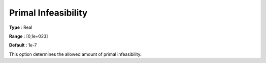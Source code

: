 .. _XA_Simplex_-_Primal_Infeasibility:


Primal Infeasibility
====================



**Type** :	Real	

**Range** :	[0,1e+023]	

**Default** :	1e-7	



This option determines the allowed amount of primal infeasibility.



